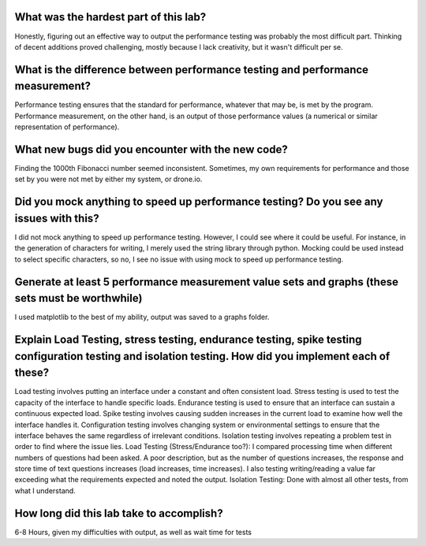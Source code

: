 What was the hardest part of this lab?
======================================
Honestly, figuring out an effective way to output the performance testing was probably the most difficult part.  Thinking of decent additions proved challenging, mostly because I lack creativity, but it wasn't difficult per se.

What is the difference between performance testing and performance measurement?
===============================================================================
Performance testing ensures that the standard for performance, whatever that may be, is met by the program.  Performance measurement, on the other hand, is an output of those performance values (a numerical or similar representation of performance).

What new bugs did you encounter with the new code?
==================================================
Finding the 1000th Fibonacci number seemed inconsistent.
Sometimes, my own requirements for performance and those set by you were not met by either my system, or drone.io.

Did you mock anything to speed up performance testing? Do you see any issues with this?
=======================================================================================
I did not mock anything to speed up performance testing.  However, I could see where it could be useful.  For instance, in the generation of characters for writing, I merely used the string library through python.  Mocking could be used instead to select specific characters, so no, I see no issue with using mock to speed up performance testing.  

Generate at least 5 performance measurement value sets and graphs (these sets must be worthwhile)
=================================================================================================
I used matplotlib to the best of my ability, output was saved to a graphs folder.

Explain Load Testing, stress testing, endurance testing, spike testing configuration testing and isolation testing. How did you implement each of these?
=========================================================================================================================================================
Load testing involves putting an interface under a constant and often consistent load.  Stress testing is used to test the capacity of the interface to handle specific loads.  Endurance testing is used to ensure that an interface can sustain a continuous expected load.  Spike testing involves causing sudden increases in the current load to examine how well the interface handles it.  Configuration testing involves changing system or environmental settings to ensure that the interface behaves the same regardless of irrelevant conditions.  Isolation testing involves repeating a problem test in order to find where the issue lies.
Load Testing (Stress/Endurance too?): I compared processing time when different numbers of questions had been asked.  A poor description, but as the number of questions increases, the response and store time of text questions increases (load increases, time increases).  I also testing writing/reading a value far exceeding what the requirements expected and noted the output.
Isolation Testing: Done with almost all other tests, from what I understand.

How long did this lab take to accomplish?
=========================================
6-8 Hours, given my difficulties with output, as well as wait time for tests
